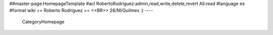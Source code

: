 ##master-page:HomepageTemplate
#acl RobertoRodriguez:admin,read,write,delete,revert All:read
#language es
#format wiki
== Roberto Rodríguez ==
<<BR>>
26/M/Quilmes :)
----
 CategoryHomepage
